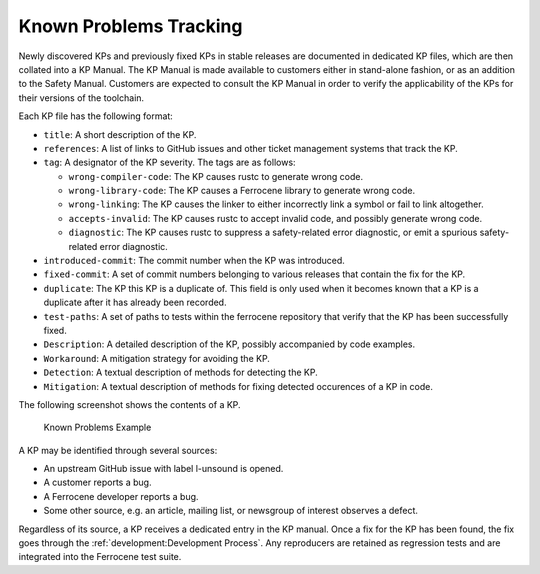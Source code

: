 .. SPDX-License-Identifier: MIT OR Apache-2.0
   SPDX-FileCopyrightText: The Ferrocene Developers

.. default-domain:: qualification

Known Problems Tracking
=======================

Newly discovered KPs and previously fixed KPs in stable releases are documented
in dedicated KP files, which are then collated into a KP Manual. The KP Manual
is made available to customers either in stand-alone fashion, or as an addition
to the Safety Manual. Customers are expected to consult the KP Manual in order
to verify the applicability of the KPs for their versions of the toolchain.

Each KP file has the following format:

* ``title``: A short description of the KP.

* ``references``: A list of links to GitHub issues and other ticket management
  systems that track the KP.

* ``tag``: A designator of the KP severity. The tags are as follows:

  * ``wrong-compiler-code``: The KP causes rustc to generate wrong code.

  * ``wrong-library-code``: The KP causes a Ferrocene library to generate
    wrong code.

  * ``wrong-linking``: The KP causes the linker to either incorrectly link a
    symbol or fail to link altogether.

  * ``accepts-invalid``: The KP causes rustc to accept invalid code, and
    possibly generate wrong code.

  * ``diagnostic``: The KP causes rustc to suppress a safety-related error
    diagnostic, or emit a spurious safety-related error diagnostic.

* ``introduced-commit``: The commit number when the KP was introduced.

* ``fixed-commit``: A set of commit numbers belonging to various releases that
  contain the fix for the KP.

* ``duplicate``: The KP this KP is a duplicate of. This field is only used when it becomes known
  that a KP is a duplicate after it has already been recorded.

* ``test-paths``: A set of paths to tests within the ferrocene repository that verify that the KP
  has been successfully fixed.

* ``Description``: A detailed description of the KP, possibly accompanied by
  code examples.

* ``Workaround``: A mitigation strategy for avoiding the KP.

* ``Detection``: A textual description of methods for detecting the KP.

* ``Mitigation``: A textual description of methods for fixing detected occurences of a KP in code.

The following screenshot shows the contents of a KP.

.. figure:: figures/kp-example.png

   Known Problems Example

A KP may be identified through several sources:

* An upstream GitHub issue with label l-unsound is opened.

* A customer reports a bug.

* A Ferrocene developer reports a bug.

* Some other source, e.g. an article, mailing list, or newsgroup of interest
  observes a defect.

Regardless of its source, a KP receives a dedicated entry in the KP manual.
Once a fix for the KP has been found, the fix goes through the
:ref:`development:Development Process`. Any reproducers are retained as
regression tests and are integrated into the Ferrocene test suite.
